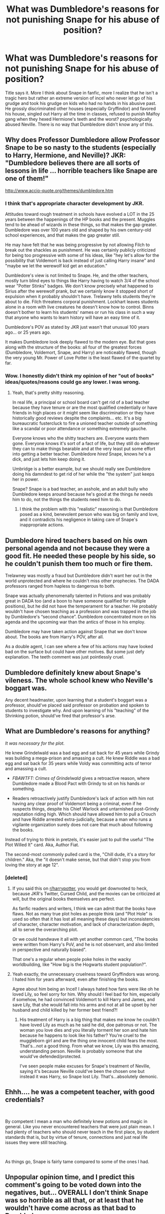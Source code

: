 #+TITLE: What was Dumbledore's reasons for not punishing Snape for his abuse of position?

* What was Dumbledore's reasons for not punishing Snape for his abuse of position?
:PROPERTIES:
:Score: 12
:DateUnix: 1550206680.0
:DateShort: 2019-Feb-15
:END:
Title says it. More I think about Snape in fanfic, more I realize that he isn't a tragic hero but rather an extreme version of incel who never let go of his grudge and took his grudge on kids who had no hands in his abusive past. He grossly discriminated other houses (especially Gryffindor) and favored his house, singled out Harry all the time in classes, refused to punish Malfoy gang when they hexed Hermione's teeth and the worst? psychologically abused Neville. There is no way that Dumbledore didn't know any of this.


** Why does Professor Dumbledore allow Professor Snape to be so nasty to the students (especially to Harry, Hermione, and Neville)? JKR: "Dumbledore believes there are all sorts of lessons in life ... horrible teachers like Snape are one of them!"

[[http://www.accio-quote.org/themes/dumbledore.htm]]
:PROPERTIES:
:Author: Thsle
:Score: 18
:DateUnix: 1550212088.0
:DateShort: 2019-Feb-15
:END:

*** I think that's appropriate character development by JKR.

Attitudes toward rough treatment in schools have evolved a LOT in the 25 years between the happenings of the HP books and the present. Muggles tend to be ahead of wizards in these things, so that makes the gap greater. Dumbledore was over 100 years old and shaped by his own century-old school experiences, and that makes the gap greater still.

He may have felt that he was being progressive by not allowing Filch to break out the shackles as punishment. He was certainly publicly criticized for being too progressive with some of his ideas, like "hey let's allow for the possibility that Voldemort is back instead of just calling Harry insane" and "maybe we let the werewolf kid get an education."

Dumbledore's view is not limited to Snape. He, and the other teachers, mostly turn blind eyes to things like Harry having to watch 3/4 of the school wear "Potter Stinks" badges. We don't know precisely what happened to Sirius after the werewolf prank, but we certainly know it stopped short of expulsion when it probably shouldn't have. Trelawny tells students they're about to die. Filch threatens corporal punishment. Lockhart leaves students alone in a room with live creatures he doesn't know how to control. Binns doesn't bother to learn his students' names or run his class in such a way that anyone who wants to learn history will have an easy time of it.

Dumbledore's POV as stated by JKR just wasn't that unusual 100 years ago... or 25 years ago.

It makes Dumbledore look deeply flawed to the modern eye. But that goes along with the structure of the books: all four of the greatest forces (Dumbledore, Voldemort, Snape, and Harry) are noticeably flawed, though the very young Mr. Power of Love Potter is the least flawed of the quartet by far.
:PROPERTIES:
:Score: 14
:DateUnix: 1550232205.0
:DateShort: 2019-Feb-15
:END:


*** Wow. I honestly didn't think my opinion of her "out of books" ideas/quotes/reasons could go any lower. I was wrong.
:PROPERTIES:
:Author: wwbillyww
:Score: 28
:DateUnix: 1550216117.0
:DateShort: 2019-Feb-15
:END:

**** Yeah, that's pretty shitty reasoning.

In real life, a principal or school board can't get rid of a bad teacher because they have tenure or are the most qualified credentially or have friends in high places or it might seem like discrimination or they have historically good reviews despite the complaints... etc. It's a big bureaucratic fustercluck to fire a unioned teacher outside of something like a scandal or poor attendance or something extremely gauche.

Everyone knows who the shitty teachers are. Everyone wants them gone. Everyone knows it's sort of a fact of life, but they still do whatever they can to make things bearable and at the very least put some effort into getting a better teacher. Dumbledore /hired/ Snape, knows he's a dick, and just lets him keep doing it.

Umbridge is a better example, but we should really see Dumbledore doing his damndest to get rid of her while the "the system" just keeps her in power.

Snape? Snape is a bad teacher, an asshole, and an adult bully who Dumbledore keeps around because he's good at the things /he/ needs him to do, not the things the students need him to do.
:PROPERTIES:
:Author: Poonchow
:Score: 21
:DateUnix: 1550217504.0
:DateShort: 2019-Feb-15
:END:

***** I think the problem with this "realistic" reasoning is that Dumbledore posed as a kind, benevolent person who was big on family and love, and it contradicts his negligence in taking care of Snape's inappropriate actions.
:PROPERTIES:
:Score: 4
:DateUnix: 1550252099.0
:DateShort: 2019-Feb-15
:END:


** Dumbledore hired teachers based on his own personal agenda and not because they were a good fit. He needed these people by his side, so he couldn't punish them too much or fire them.

Trelawney was mostly a fraud but Dumbledore didn't want her out in the world unprotected and where he couldn't miss other prophecies. The DADA professors ranged from hapless to dangerous to both.

Snape was actually phenomenally talented in Potions and was probably great in DADA too (and a boon to have someone qualified for multiple positions), but he did not have the temperament for a teacher. He probably wouldn't have chosen teaching as a profession and was trapped in the job by Dumbledore's “second chance”. Dumbledore concentrated more on his agenda and the upcoming war than the antics of those in his employ.

Dumbledore may have taken action against Snape that we don't know about. The books are from Harry's POV, after all.

As a double agent, I can see where a few of his actions may have looked bad on the surface but could have other motives. But some just defy explanation. The teeth comment was just pointlessly cruel.
:PROPERTIES:
:Author: RunsLikeaSnail
:Score: 11
:DateUnix: 1550231858.0
:DateShort: 2019-Feb-15
:END:


** Dumbledore definitely knew about Snape's vileness. The whole school knew who Neville's boggart was.

Any decent headmaster, upon learning that a student's boggart was a professor, should've placed said professor on probation and spoken to students to investigate why. And upon learning of his "teaching" of the Shrinking potion, should've fired that professor's arse.
:PROPERTIES:
:Author: rohan62442
:Score: 7
:DateUnix: 1550227455.0
:DateShort: 2019-Feb-15
:END:


** What are Dumbledore's reasons for anything?

/It was necessary for the plot./

He knew Grindelwald was a bad egg and sat back for 45 years while Grindy was building a mega-prison and amassing a cult. He knew Riddle was a bad egg and sat back for 35 years while Voldy was committing acts of terror and amassing a cult.

- /FBAWTFT: Crimes of Grindelwald/ gives a retroactive reason, where Dumbledore made a Blood Pact with Grindy to sit on his hands or something.

- Readers retroactively justify Dumbledore's lack of action with him not having any clear proof of Voldemort being a criminal, even if he suspects things, despite his Chief Warlock and untarnished post-Grindy reputation riding high. Which should have allowed him to pull a Crouch and have Riddle arrested extra-judicially, because a man who runs a vigilante organization surely does not care that much about following the books.

Instead of trying to think in pretzels, it's easier just to pull the useful "The Plot Willed It" card. Aka, Author Fiat.

The second-most commonly pulled card is the, "Chill dude, it's a story for children." Aka, the "it doesn't make sense, but that didn't stop you from loving the story at age 12".
:PROPERTIES:
:Author: 4ecks
:Score: 23
:DateUnix: 1550207218.0
:DateShort: 2019-Feb-15
:END:

*** [deleted]
:PROPERTIES:
:Score: 15
:DateUnix: 1550207286.0
:DateShort: 2019-Feb-15
:END:

**** If you said this on [[/r/harrypotter][r/harrypotter]], you would get downvoted to heck, because JKR's Twitter, Cursed Child, and the movies can be criticized at will, but the original books themselves are perfect.

As fanfic readers and writers, I think we can admit that the books have flaws. Not as many true plot holes as people think (and "Plot Hole" is used so often that it has lost all meaning these days) but inconsistencies of character, character motivation, and lack of characterization depth, all to serve the overarching plot.

Or we could handwave it all with yet another common card, "The books were written from Harry's PoV, and he is not observant, and also limited in perspective and naturally biased".

That one's a regular when people poke holes in the wacky worldbuilding, like "How big is the Hogwarts student population?".
:PROPERTIES:
:Author: 4ecks
:Score: 17
:DateUnix: 1550207757.0
:DateShort: 2019-Feb-15
:END:


**** Yeah exactly, the unnecessary cruelness toward Gryffindors was wrong. I hated him for years afterward, even after finishing the books.

Agree about him being an Incel! I always hated how fans were like oh he loved Lily, so feel sorry for him. Why should I feel bad for him, especially if somehow, he had convinced Voldemort to kill Harry and James, and save Lily, that she would fall into his arms and not at all be upset by her husband and child killed by her former best friend?!
:PROPERTIES:
:Author: kht777
:Score: 10
:DateUnix: 1550208203.0
:DateShort: 2019-Feb-15
:END:

***** His treatment of Harry is a big thing that makes me know he couldn't have loved Lily as much as he said he did, doe patronus or not. The woman you love dies and you literally torment her son and hate him because he happens to look like his father? You're cruel to the muggleborn girl and are the thing one innocent child fears the most. That's...not a good thing. From what we know, Lily was this amazing, understanding person. Neville is probably someone that she would've defended/protected.

I've seen people make excuses for Snape's treatment of Neville, saying it's because Neville could've been the chosen one but instead it was Harry, so Snape lost Lily. That's...absolutely demonic.
:PROPERTIES:
:Author: wintersnow33
:Score: 13
:DateUnix: 1550211047.0
:DateShort: 2019-Feb-15
:END:


** Ehhh.... he was a competent teacher, with good credentials?

​

By competent I mean a man who definitely knew potions and magic in general. Like you never encountered teachers that were just plain mean. I had plenty of teachers who should never teach in the first place, by student standards that is, but by virtue of tenure, connections and just real life issues they were still teaching.

​

As things go, Snape is fairly tame compared to some of the ones I had.
:PROPERTIES:
:Author: muleGwent
:Score: 3
:DateUnix: 1550411507.0
:DateShort: 2019-Feb-17
:END:


** Unpopular opinion time, and I predict this comment's going to be voted down into the negatives, but... OVERALL I don't think Snape was so horrible as all that, or at least that he wouldn't have come across as that bad to Dumbledore.

Oh, don't get me wrong. I'm not a Snape apologist. He wasn't a good teacher. He played favourites, he seemed to prefer insulting his students for not already knowing the subject rather than, you know, actually TEACHING it, and he let personal likes and disliked get in the way of his job. And, he had a great talent for making students fear him, just by being unpleasant. If I had been stuck with him as a teacher I would have HATED school.

But the thing is... I think we need to see Snape and Dumbledore in context. Hogwarts isn't a modern 21st-century American school in the day and age of bullying awareness. It's a wizard equivalent of British boarding schools from the early parts of the 20th century, especially as seen in literature. Back in the day when teachers could and did administer corporeal punishments and nobody raised an eyebrow.

If you've read Roald Dahl's memoirs of his own school days, and his description of how stern teachers and sadistic prefects would beat the students with a cane, and hound them so much that they ended up physically throwing up... then Snape's insults doesn't really come across as so bad in comparison.

There are certainly hints in the books that severe corporeal punishments happened at Hogwarts as late as when Arthur and Molly went to school... and of course Dumbledore went to school in the 1800s. When he was a kid, teachers beating on students would have been the norm. Since it's clear that this does not happen in the modern Hogwarts, it's pretty evident that Dumbledore's reign as Headmaster did see some changes and forbade teachers from physically diciplining students. Given the general old-fashioned standards of the wizarding world, Dumbledore actually comes across as downright progressive here.

So, compare this to Snape. And... I think you actually have to sit through his class as a student to get why he's bad, because if you look at his lessons from the OUTSIDE, they don't come across as so horrible. He never laid a hand on any of the students, after all... in fact, with two exceptions (which I will get back to), he never actually overstepped a line that he couldn't easily justify to Dumbledore. He could easily just say "yes, I'm strict, but Potions is a dangerous subject and the students goof off and get careless. It's better that they fear me than that they get careless and seriously hurting themselves."

And the students don't really have a leg to stand on there. We know Potions can be dangerous and need to be treated with respect, so "he got angry when I made a mistake and took away house points when I didn't know the answer to his questions" doesn't even seem that unreasonable for a teacher. Even "he Vanished my potion and failed me" could be defended simply by Snape saying that the potion wasn't up to speed and he needed to get rid of it before some unintentional reaction happened.

I think you have to actually have been Snape's student to understand. We as readers understand because we experience the lessons from the students POV... but Dumbledore does not have that luxury. He knows Snape isn't a popular teacher, and he knows the man is surly and unpleasant to be around... but that's not to say he understands the extent of Snape's attitude, or what it's like to be a powerless and weak student in Snape's class.

That said... there are two instances where Snape does cross the line.

The first one is one of the instances the OP mentioned; not punishing Malfoy for growing Hermione's teeth... or rather, the reason he crosses the line is because he looks at Hermione and says "I see no difference." THAT is BLATANTLY going too far,

The other time he steps over the line is MUCH worse though. It's in the third book where he makes Neville feed his potion to Trevor the toad, very clearly expecting the potion to be bad. He's essentially, DELIBERATELY forcing a student to POISON his OWN PET. And then when the potion turns out not to be bad at all, and Trevor is just fine, Snape sulks, takes points off from Gryffindor because "I told you not to help him, Miss Granger." He's so butthurt about not having poisoned Trevor that he goes up to Lupin afterwards and in front of everyone talks trash about what an awful student Neville is.

I don't know if any of these instances were actually reported to Dumbledore, though I have a sneaking suspicion they weren't. The students already knew Snape was terrible and as far as they knew he could do as he wanted, so why even bother making a complaint?
:PROPERTIES:
:Author: Dina-M
:Score: 9
:DateUnix: 1550218599.0
:DateShort: 2019-Feb-15
:END:

*** I'm going to suggest a third which I think people forget about.

Harry's first potions class. Neville ruins his potion and gets covered in it, causing boils to rapidly form and then pop on his arms, legs and face (as well as god knows where else). Snape takes the time to berate him for doing something wrong before sending him with Seamus up to the hospital wing.

Neville is moaning and whimpering in pain. Both Neville and Seamus have been in the castle for less than a week and probably don't know where the hospital wing is.

That's an eleven year old child who is having a severe and painful reaction and Snape makes him walk through the entire castle with only another eleven year old for company. If Neville had inhaled or swallowed some of the potion and boils started forming internally, what exactly is Seamus going to be able to do?

By contrast a week later when Neville breaks his wrist in flying class, Hooch takes him personally to the Hospital Wing.
:PROPERTIES:
:Author: SerCoat
:Score: 7
:DateUnix: 1550235299.0
:DateShort: 2019-Feb-15
:END:

**** And in doing so Hooch left a bunch of excitable students unsupervised with broomsticks she hadn't cleared them to fly. Its debatable if she did the right thing.
:PROPERTIES:
:Author: herO_wraith
:Score: 4
:DateUnix: 1550238232.0
:DateShort: 2019-Feb-15
:END:


**** Hmmm... No, I don't agree that this is an instance of Snape crossing the line. It doesn't reflect WELL on him, certainly, but unlike my two examples this COULD be interpreted as Snape actually trying to do his job responsibly.

After all, the berating is as I said earlier, something that Snape could justify by saying "potions are dangerous and I am not doing the students any favours by mollycoddling them; it's important that they know exactly what they did wrong." And he did let Neville go to the hospital wing -- Neville is clearly able to walk, so the damage can't have been THAT great, and Snape even sends Seamus along to make sure he got to the hospital wing okay. If Neville and Seamus didn't know where the hospital wing was after a week at school, that wasn't Snape's fault.

Could Snape have done better here? Yes, SHOULD he have done better? Probably. But was this an inexcusable and indefensible moment? I don't think it was.

The two other example is Snape being actively malicious and deiberately out to hurt, even completely unprovoked. That's not what's happening here.
:PROPERTIES:
:Author: Dina-M
:Score: 2
:DateUnix: 1550298868.0
:DateShort: 2019-Feb-16
:END:


** Snape likely stays around more because Dumbledore needs him around for his own purposes (spy work/etc) rather than because he is a good teacher.

He isn't even the worst teacher around -- Dumbledore doesn't really seem to care about bad teachers in general -- Binns, Lockhart, /Umbridge/...

Also, not trying to justify Snape's teaching methods, but he had personal issues with Harry's class -- it's possible that he wasn't as bad with the other classes.
:PROPERTIES:
:Author: Fredrik1994
:Score: 2
:DateUnix: 1550945503.0
:DateShort: 2019-Feb-23
:END:


** Putting aside the fact that Snape can still be all the things you said /and/ a tragic hero, why should Dumbedore care? Feel free to offer examples contradicting this, but I never saw him going out of his way to be altruistic (at least not in the small things). He works on a big scale, qnd generally has bigger things to worry about. Campaigning for free treatment and raging at the smallest of injustices is a much more Hermione-esqe thing. Not to call all those things Snape did small though -- it was definitely horrible.

And, or course, as [[/u/4ecks][u/4ecks]] said, plot.
:PROPERTIES:
:Author: whatever718292
:Score: 2
:DateUnix: 1550207806.0
:DateShort: 2019-Feb-15
:END:

*** He should care because it's his job to care. He's a school administrator. Sure, he's also kind of a general, and a chief warlock, and a politician and all that, but if he can't perform the task of ensuring that children at his school aren't mistreated by their professors, then he should not have that job.\\
(Edited to fix typo).
:PROPERTIES:
:Score: 12
:DateUnix: 1550208583.0
:DateShort: 2019-Feb-15
:END:

**** Unpopular opinion time!

Lucius Malfoy had a point in getting Hagrid sacked. Hagrid never took his O.W.L.s, and has been a groundskeeper for all his adult life... how is he qualified to be a teacher, compared to Professor Grubbly Plank?

Tom Riddle had a point in getting Hagrid expelled. It's pretty obvious Aragog doesn't care about any human life other than Hagrid's, so even if Aragog didn't kill Myrtle, he's still capable of killing or harming other students.
:PROPERTIES:
:Author: 4ecks
:Score: 16
:DateUnix: 1550208772.0
:DateShort: 2019-Feb-15
:END:

***** I actually agree with that.
:PROPERTIES:
:Score: 7
:DateUnix: 1550208963.0
:DateShort: 2019-Feb-15
:END:

****** Hagrid and Luna are two beloved characters that I don't like.

People think they're so lovable, but all I can think about is how much I would hate it if they were my friends. I guess some people think it's endearing to have their faces painted on a bedroom wall...
:PROPERTIES:
:Author: 4ecks
:Score: 7
:DateUnix: 1550209399.0
:DateShort: 2019-Feb-15
:END:

******* I'd say that the painting is sweet. But the imaginary creatures and the whole "prove that it does not exist" argument would be a hard no for me.
:PROPERTIES:
:Author: Hellstrike
:Score: 8
:DateUnix: 1550226866.0
:DateShort: 2019-Feb-15
:END:


**** Ah, my bad. You're right, he really should care. I would revise my original question to why /would/ he care -- not in a "he has no reason to" way, but rather in "it's not in his character" way. Simply put, Dumbedore isn't a saint in the slightest.
:PROPERTIES:
:Author: whatever718292
:Score: 6
:DateUnix: 1550210049.0
:DateShort: 2019-Feb-15
:END:

***** Harry has been betrayed, ill-treated, and neglected by his guardians and adult authority figures so often that I'm surprised his Stockhom Syndrome didn't kick in and make him name his other son "Peter Vernon Potter".
:PROPERTIES:
:Author: 4ecks
:Score: 8
:DateUnix: 1550211294.0
:DateShort: 2019-Feb-15
:END:

****** It's no wonder there are stories where Harry escapes from being potioned up to his nose. His actions in canon actually justify those plots somewhat.
:PROPERTIES:
:Author: rohan62442
:Score: 4
:DateUnix: 1550226874.0
:DateShort: 2019-Feb-15
:END:


***** Oh, than you and I are in agreement.
:PROPERTIES:
:Score: 2
:DateUnix: 1550254616.0
:DateShort: 2019-Feb-15
:END:


*** Dumbledore puts his 4-D Chess Playing above goodwill to the individual.

I swear he's been doing it from Harry's first year at Hogwarts.

#+begin_quote
  "As for the Stone, it has been destroyed."

  "Destroyed?" said Harry blankly. "But your friend---Nicolas Flamel---"

  "Oh, you know about Nicolas?" said Dumbledore, sounding quite delighted. *"You did do the thing properly, didn't you?* Well, Nicolas and I have had a little chat and agreed it's all for the best."
#+end_quote

It sounds (or maybe I'm reading too much into it?) like Dumbledore purposefully made the Philosopher's Stone challenges, keeping Fluffy locked in a room for a year, and tempting Voldemort out of hiding, into a big test for Harry.
:PROPERTIES:
:Author: 4ecks
:Score: 7
:DateUnix: 1550208595.0
:DateShort: 2019-Feb-15
:END:

**** Nah, I agree with you. Part of the +many+ reasons wht fandom sees him as super manipulative.
:PROPERTIES:
:Author: whatever718292
:Score: 8
:DateUnix: 1550210186.0
:DateShort: 2019-Feb-15
:END:

***** He is, he openly admits to it at the end of OotP.
:PROPERTIES:
:Author: Hellstrike
:Score: 5
:DateUnix: 1550226908.0
:DateShort: 2019-Feb-15
:END:


**** No. I agree first year Harry and the stone were bait.
:PROPERTIES:
:Score: 5
:DateUnix: 1550210807.0
:DateShort: 2019-Feb-15
:END:

***** Yeah, I liked nonjon's take that it wasn't even a real philosopher's stone and the whole thing was made up to make Harry the target of Voldemort's ire.
:PROPERTIES:
:Author: Poonchow
:Score: 2
:DateUnix: 1550217941.0
:DateShort: 2019-Feb-15
:END:

****** u/ConsiderableHat:
#+begin_quote
  it wasn't even a real philosopher's stone
#+end_quote

An idle afternoon spent with the real-world literature of alchemy would tell you /any/ philosopher's stone is, well, not a fake exactly, but not what the popular myth-making would tell you. It's a by-product of achieving the pinnacle of the art - panacea and cheiromekta - not the thing in itself. Any more than the Dragons of Flamel are literal fire-breathing reptiles.
:PROPERTIES:
:Author: ConsiderableHat
:Score: 2
:DateUnix: 1550221749.0
:DateShort: 2019-Feb-15
:END:


** "Why doesn't the headmaster ensure that his school is perfect?" is a question that you could ask of pretty much any headmaster in the world. The entire point of Snape's character (at least originally, before the series developed into a war story) is to represent the nasty, bullying teachers that basically everyone experiences in real life.
:PROPERTIES:
:Author: Taure
:Score: -1
:DateUnix: 1550215013.0
:DateShort: 2019-Feb-15
:END:

*** No school is perfect, but total lack of disciplinary actions are quite worrisome.
:PROPERTIES:
:Score: 3
:DateUnix: 1550350378.0
:DateShort: 2019-Feb-17
:END:


*** The school doesn't have to be perfect. But its one thing to have a teacher making fun of your lisp or nervous speaking pattern and its quite another when a teacher is outright vile to a quarter of the population of students. As headmaster it was Dumbledore's job to review the actions of his teachers and the things we saw Snape do were beyond what even he should be able to sweep under the rug or overlook.
:PROPERTIES:
:Author: wwbillyww
:Score: 5
:DateUnix: 1550216524.0
:DateShort: 2019-Feb-15
:END:


** I can see it being that if Snape showed a hint of not favouring other purebloods he would get shit on by the Death Eaters and Voldemort and possibly lose his position of trust within Voldeymoldy's organization.
:PROPERTIES:
:Author: Ripper1337
:Score: -1
:DateUnix: 1550238394.0
:DateShort: 2019-Feb-15
:END:

*** No Snape isnt pussy enough for that
:PROPERTIES:
:Score: 2
:DateUnix: 1550260716.0
:DateShort: 2019-Feb-15
:END:
